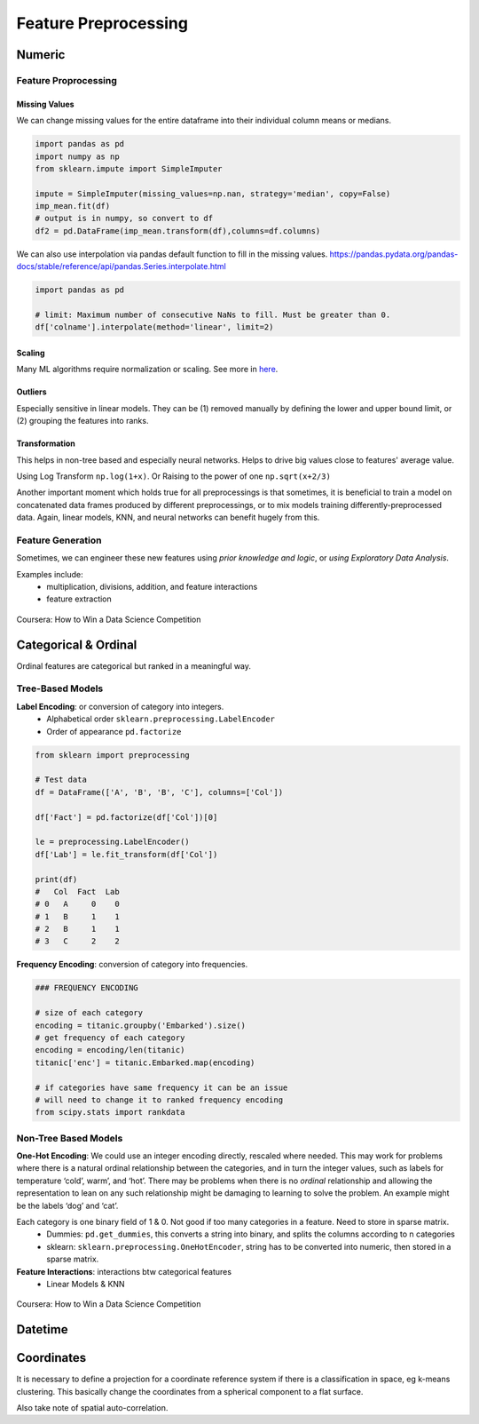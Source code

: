 Feature Preprocessing
==========================

Numeric
--------
Feature Proprocessing
************************

**Missing Values**
^^^^^^^^^^^^^^^^^^^

We can change missing values for the entire dataframe into their individual column means or medians.

.. code:: python

  import pandas as pd
  import numpy as np
  from sklearn.impute import SimpleImputer

  impute = SimpleImputer(missing_values=np.nan, strategy='median', copy=False)
  imp_mean.fit(df)
  # output is in numpy, so convert to df
  df2 = pd.DataFrame(imp_mean.transform(df),columns=df.columns)


We can also use interpolation via pandas default function to fill in the missing values.
https://pandas.pydata.org/pandas-docs/stable/reference/api/pandas.Series.interpolate.html


.. code:: python

  import pandas as pd

  # limit: Maximum number of consecutive NaNs to fill. Must be greater than 0.
  df['colname'].interpolate(method='linear', limit=2)



**Scaling**
^^^^^^^^^^^^

Many ML algorithms require normalization or scaling. See more in here_.

.. _here: http://python-data-science.readthedocs.io/en/latest/normalisation.html#

**Outliers**
^^^^^^^^^^^^

Especially sensitive in linear models. They can be (1) removed manually by
defining the lower and upper bound limit, or (2) grouping the features into ranks.

**Transformation**
^^^^^^^^^^^^^^^^^^^^^^^^

This helps in non-tree based and especially neural networks. 
Helps to drive big values close to features' average value.

Using Log Transform ``np.log(1+x)``. Or Raising to the power of one ``np.sqrt(x+2/3)``

Another important moment which holds true for all preprocessings is that sometimes, 
it is beneficial to train a model on concatenated data frames produced by different preprocessings, or to mix models training differently-preprocessed data. 
Again, linear models, KNN, and neural networks can benefit hugely from this. 


Feature Generation
************************
Sometimes, we can engineer these new features using *prior knowledge and logic*, 
or *using Exploratory Data Analysis*.

Examples include:
  * multiplication, divisions, addition, and feature interactions
  * feature extraction
  
.. figure:: images/preprocess1.png
    :width: 400px
    :align: center

    Coursera: How to Win a Data Science Competition


Categorical & Ordinal
-----------------------
Ordinal features are categorical but ranked in a meaningful way.

Tree-Based Models
******************

**Label Encoding**: or conversion of category into integers.
  * Alphabetical order ``sklearn.preprocessing.LabelEncoder``
  * Order of appearance ``pd.factorize``

.. code:: python

  from sklearn import preprocessing    

  # Test data
  df = DataFrame(['A', 'B', 'B', 'C'], columns=['Col'])    

  df['Fact'] = pd.factorize(df['Col'])[0]
  
  le = preprocessing.LabelEncoder()
  df['Lab'] = le.fit_transform(df['Col'])

  print(df)
  #   Col  Fact  Lab
  # 0   A     0    0
  # 1   B     1    1
  # 2   B     1    1
  # 3   C     2    2

**Frequency Encoding**: conversion of category into frequencies.
    
.. code:: python
  
  ### FREQUENCY ENCODING
  
  # size of each category
  encoding = titanic.groupby('Embarked').size()
  # get frequency of each category
  encoding = encoding/len(titanic)
  titanic['enc'] = titanic.Embarked.map(encoding)
  
  # if categories have same frequency it can be an issue
  # will need to change it to ranked frequency encoding
  from scipy.stats import rankdata

Non-Tree Based Models
**********************
**One-Hot Encoding**: We could use an integer encoding directly, rescaled where needed. 
This may work for problems where there is a natural ordinal relationship between the categories, and in turn the integer values, such as labels for temperature ‘cold’, warm’, and ‘hot’.
There may be problems when there is no *ordinal* relationship and allowing the representation to lean on any such relationship might be damaging to learning to solve the problem. An example might be the labels ‘dog’ and ‘cat’.

Each category is one binary field of 1 & 0. Not good if too many categories in a feature. Need to store in sparse matrix.
  * Dummies: ``pd.get_dummies``, this converts a string into binary, and splits the columns according to n categories
  * sklearn: ``sklearn.preprocessing.OneHotEncoder``, string has to be converted into numeric, then stored in a sparse matrix.

**Feature Interactions**: interactions btw categorical features
  * Linear Models & KNN


.. figure:: images/preprocess2.png
    :width: 400px
    :align: center

    Coursera: How to Win a Data Science Competition
    

Datetime
---------


Coordinates
-------------
It is necessary to define a projection for a coordinate reference system if there is a classification in space,
eg k-means clustering. This basically change the coordinates from a spherical component to a flat surface.

Also take note of spatial auto-correlation.